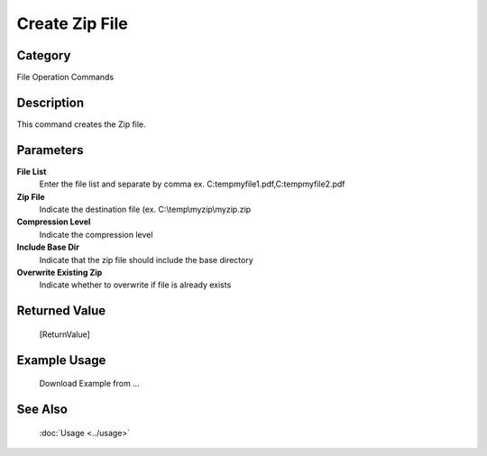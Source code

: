 Create Zip File
===============

Category
--------
File Operation Commands

Description
-----------

This command creates the Zip file. 

Parameters
----------

**File List**
	Enter the file list and separate by comma ex. C:\temp\myfile1.pdf,C:\temp\myfile2.pdf

**Zip File**
	Indicate the destination file (ex. C:\\temp\\myzip\\myzip.zip

**Compression Level**
	Indicate the compression level

**Include Base Dir**
	Indicate that the zip file should include the base directory

**Overwrite Existing Zip**
	Indicate whether to overwrite if file is already exists



Returned Value
--------------
	[ReturnValue]

Example Usage
-------------

	Download Example from ...

See Also
--------
	:doc:`Usage <../usage>`
	
